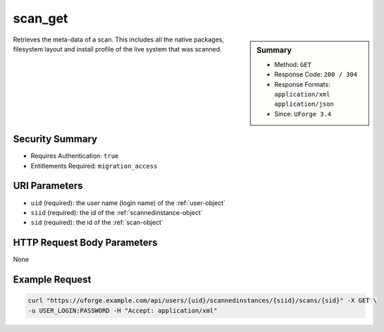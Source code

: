 .. Copyright FUJITSU LIMITED 2019

.. _scan-get:

scan_get
--------

.. function:: GET /users/{uid}/scannedinstances/{siid}/scans/{sid}

.. sidebar:: Summary

	* Method: ``GET``
	* Response Code: ``200 / 304``
	* Response Formats: ``application/xml`` ``application/json``
	* Since: ``UForge 3.4``

Retrieves the meta-data of a scan.  This includes all the native packages, filesystem layout and install profile of the live system that was scanned.

Security Summary
~~~~~~~~~~~~~~~~

* Requires Authentication: ``true``
* Entitlements Required: ``migration_access``

URI Parameters
~~~~~~~~~~~~~~

* ``uid`` (required): the user name (login name) of the :ref:`user-object`
* ``siid`` (required): the id of the :ref:`scannedinstance-object`
* ``sid`` (required): the id of the :ref:`scan-object`

HTTP Request Body Parameters
~~~~~~~~~~~~~~~~~~~~~~~~~~~~

None

Example Request
~~~~~~~~~~~~~~~

.. code-block:: bash

	curl "https://uforge.example.com/api/users/{uid}/scannedinstances/{siid}/scans/{sid}" -X GET \
	-u USER_LOGIN:PASSWORD -H "Accept: application/xml"

.. seealso::

	 * :ref:`machinescaninstance-api-resources`
	 * :ref:`scan-object`
	 * :ref:`scanFileArchive-download`
	 * :ref:`scanFile-getAll`
	 * :ref:`scanInstallProfile-get`
	 * :ref:`scanOverlay-download`
	 * :ref:`scanOverlay-upload`
	 * :ref:`scanOverlay-uploadChunk`
	 * :ref:`scanPackageBinary-getAll`
	 * :ref:`scanPackageFile-get`
	 * :ref:`scanPackage-getAll`
	 * :ref:`scanPartition-upload`
	 * :ref:`scanSync-create`
	 * :ref:`scanSync-get`
	 * :ref:`scanSync-getFiles`
	 * :ref:`scan-cancel`
	 * :ref:`scan-create`
	 * :ref:`scan-delete`
	 * :ref:`scan-multipartCreate`
	 * :ref:`scannedInstanceScan-deleteAll`
	 * :ref:`scannedInstanceScan-getAll`
	 * :ref:`scannedinstance-object`
	 * :ref:`scansync-object`
	 * :ref:`userScan-getAll`
